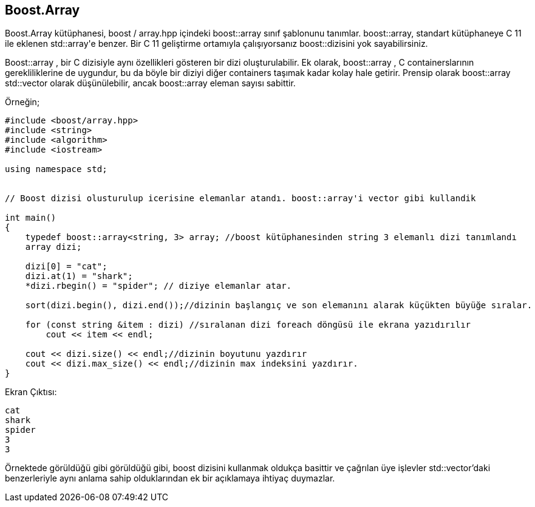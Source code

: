 == Boost.Array

Boost.Array kütüphanesi, boost / array.hpp içindeki boost::array sınıf şablonunu tanımlar. boost::array, standart kütüphaneye C++ 11 ile eklenen std::array'e benzer. Bir C++ 11 geliştirme ortamıyla çalışıyorsanız boost::dizisini yok sayabilirsiniz.

Boost::array , bir C ++ dizisiyle aynı özellikleri gösteren bir dizi oluşturulabilir.
Ek olarak, boost::array , C ++ containerslarının gerekliliklerine de uygundur, bu da böyle bir diziyi
diğer containers taşımak kadar kolay hale getirir. Prensip olarak boost::array std::vector olarak
düşünülebilir, ancak boost::array eleman sayısı sabittir.

Örneğin;

[source code]
----
#include <boost/array.hpp>
#include <string>
#include <algorithm>
#include <iostream>

using namespace std;


// Boost dizisi olusturulup icerisine elemanlar atandı. boost::array'i vector gibi kullandik

int main()
{
    typedef boost::array<string, 3> array; //boost kütüphanesinden string 3 elemanlı dizi tanımlandı
    array dizi;

    dizi[0] = "cat";
    dizi.at(1) = "shark";
    *dizi.rbegin() = "spider"; // diziye elemanlar atar.

    sort(dizi.begin(), dizi.end());//dizinin başlangıç ve son elemanını alarak küçükten büyüğe sıralar.

    for (const string &item : dizi) //sıralanan dizi foreach döngüsü ile ekrana yazıdırılır
        cout << item << endl;

    cout << dizi.size() << endl;//dizinin boyutunu yazdırır
    cout << dizi.max_size() << endl;//dizinin max indeksini yazdırır.
}
----

Ekran Çıktısı:

 cat
 shark
 spider
 3
 3
 
Örnektede görüldüğü gibi görüldüğü gibi, boost dizisini kullanmak oldukça basittir ve çağrılan üye işlevler std::vector'daki benzerleriyle aynı anlama sahip olduklarından ek bir açıklamaya ihtiyaç duymazlar.
